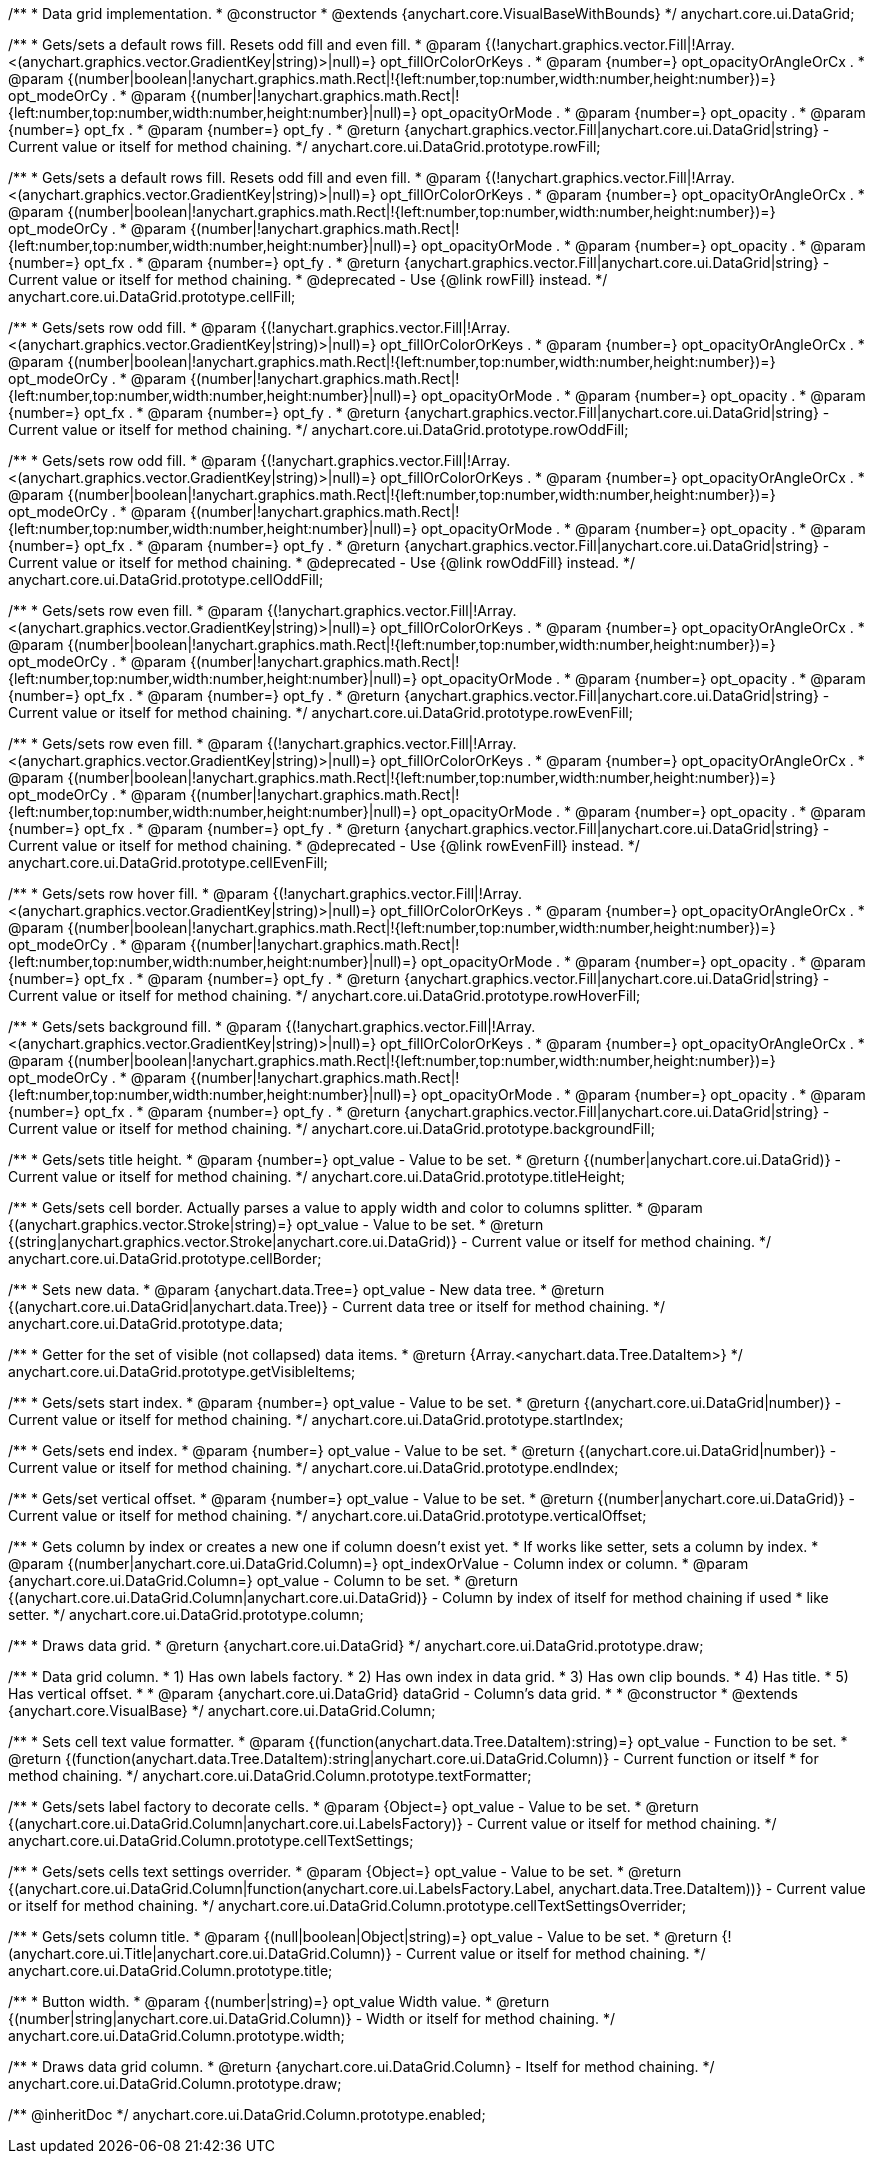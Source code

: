 /**
 * Data grid implementation.
 * @constructor
 * @extends {anychart.core.VisualBaseWithBounds}
 */
anychart.core.ui.DataGrid;

/**
 * Gets/sets a default rows fill. Resets odd fill and even fill.
 * @param {(!anychart.graphics.vector.Fill|!Array.<(anychart.graphics.vector.GradientKey|string)>|null)=} opt_fillOrColorOrKeys .
 * @param {number=} opt_opacityOrAngleOrCx .
 * @param {(number|boolean|!anychart.graphics.math.Rect|!{left:number,top:number,width:number,height:number})=} opt_modeOrCy .
 * @param {(number|!anychart.graphics.math.Rect|!{left:number,top:number,width:number,height:number}|null)=} opt_opacityOrMode .
 * @param {number=} opt_opacity .
 * @param {number=} opt_fx .
 * @param {number=} opt_fy .
 * @return {anychart.graphics.vector.Fill|anychart.core.ui.DataGrid|string} - Current value or itself for method chaining.
 */
anychart.core.ui.DataGrid.prototype.rowFill;

/**
 * Gets/sets a default rows fill. Resets odd fill and even fill.
 * @param {(!anychart.graphics.vector.Fill|!Array.<(anychart.graphics.vector.GradientKey|string)>|null)=} opt_fillOrColorOrKeys .
 * @param {number=} opt_opacityOrAngleOrCx .
 * @param {(number|boolean|!anychart.graphics.math.Rect|!{left:number,top:number,width:number,height:number})=} opt_modeOrCy .
 * @param {(number|!anychart.graphics.math.Rect|!{left:number,top:number,width:number,height:number}|null)=} opt_opacityOrMode .
 * @param {number=} opt_opacity .
 * @param {number=} opt_fx .
 * @param {number=} opt_fy .
 * @return {anychart.graphics.vector.Fill|anychart.core.ui.DataGrid|string} - Current value or itself for method chaining.
 * @deprecated - Use {@link rowFill} instead.
 */
anychart.core.ui.DataGrid.prototype.cellFill;

/**
 * Gets/sets row odd fill.
 * @param {(!anychart.graphics.vector.Fill|!Array.<(anychart.graphics.vector.GradientKey|string)>|null)=} opt_fillOrColorOrKeys .
 * @param {number=} opt_opacityOrAngleOrCx .
 * @param {(number|boolean|!anychart.graphics.math.Rect|!{left:number,top:number,width:number,height:number})=} opt_modeOrCy .
 * @param {(number|!anychart.graphics.math.Rect|!{left:number,top:number,width:number,height:number}|null)=} opt_opacityOrMode .
 * @param {number=} opt_opacity .
 * @param {number=} opt_fx .
 * @param {number=} opt_fy .
 * @return {anychart.graphics.vector.Fill|anychart.core.ui.DataGrid|string} - Current value or itself for method chaining.
 */
anychart.core.ui.DataGrid.prototype.rowOddFill;

/**
 * Gets/sets row odd fill.
 * @param {(!anychart.graphics.vector.Fill|!Array.<(anychart.graphics.vector.GradientKey|string)>|null)=} opt_fillOrColorOrKeys .
 * @param {number=} opt_opacityOrAngleOrCx .
 * @param {(number|boolean|!anychart.graphics.math.Rect|!{left:number,top:number,width:number,height:number})=} opt_modeOrCy .
 * @param {(number|!anychart.graphics.math.Rect|!{left:number,top:number,width:number,height:number}|null)=} opt_opacityOrMode .
 * @param {number=} opt_opacity .
 * @param {number=} opt_fx .
 * @param {number=} opt_fy .
 * @return {anychart.graphics.vector.Fill|anychart.core.ui.DataGrid|string} - Current value or itself for method chaining.
 * @deprecated - Use {@link rowOddFill} instead.
 */
anychart.core.ui.DataGrid.prototype.cellOddFill;

/**
 * Gets/sets row even fill.
 * @param {(!anychart.graphics.vector.Fill|!Array.<(anychart.graphics.vector.GradientKey|string)>|null)=} opt_fillOrColorOrKeys .
 * @param {number=} opt_opacityOrAngleOrCx .
 * @param {(number|boolean|!anychart.graphics.math.Rect|!{left:number,top:number,width:number,height:number})=} opt_modeOrCy .
 * @param {(number|!anychart.graphics.math.Rect|!{left:number,top:number,width:number,height:number}|null)=} opt_opacityOrMode .
 * @param {number=} opt_opacity .
 * @param {number=} opt_fx .
 * @param {number=} opt_fy .
 * @return {anychart.graphics.vector.Fill|anychart.core.ui.DataGrid|string} - Current value or itself for method chaining.
 */
anychart.core.ui.DataGrid.prototype.rowEvenFill;

/**
 * Gets/sets row even fill.
 * @param {(!anychart.graphics.vector.Fill|!Array.<(anychart.graphics.vector.GradientKey|string)>|null)=} opt_fillOrColorOrKeys .
 * @param {number=} opt_opacityOrAngleOrCx .
 * @param {(number|boolean|!anychart.graphics.math.Rect|!{left:number,top:number,width:number,height:number})=} opt_modeOrCy .
 * @param {(number|!anychart.graphics.math.Rect|!{left:number,top:number,width:number,height:number}|null)=} opt_opacityOrMode .
 * @param {number=} opt_opacity .
 * @param {number=} opt_fx .
 * @param {number=} opt_fy .
 * @return {anychart.graphics.vector.Fill|anychart.core.ui.DataGrid|string} - Current value or itself for method chaining.
 * @deprecated - Use {@link rowEvenFill} instead.
 */
anychart.core.ui.DataGrid.prototype.cellEvenFill;

/**
 * Gets/sets row hover fill.
 * @param {(!anychart.graphics.vector.Fill|!Array.<(anychart.graphics.vector.GradientKey|string)>|null)=} opt_fillOrColorOrKeys .
 * @param {number=} opt_opacityOrAngleOrCx .
 * @param {(number|boolean|!anychart.graphics.math.Rect|!{left:number,top:number,width:number,height:number})=} opt_modeOrCy .
 * @param {(number|!anychart.graphics.math.Rect|!{left:number,top:number,width:number,height:number}|null)=} opt_opacityOrMode .
 * @param {number=} opt_opacity .
 * @param {number=} opt_fx .
 * @param {number=} opt_fy .
 * @return {anychart.graphics.vector.Fill|anychart.core.ui.DataGrid|string} - Current value or itself for method chaining.
 */
anychart.core.ui.DataGrid.prototype.rowHoverFill;

/**
 * Gets/sets background fill.
 * @param {(!anychart.graphics.vector.Fill|!Array.<(anychart.graphics.vector.GradientKey|string)>|null)=} opt_fillOrColorOrKeys .
 * @param {number=} opt_opacityOrAngleOrCx .
 * @param {(number|boolean|!anychart.graphics.math.Rect|!{left:number,top:number,width:number,height:number})=} opt_modeOrCy .
 * @param {(number|!anychart.graphics.math.Rect|!{left:number,top:number,width:number,height:number}|null)=} opt_opacityOrMode .
 * @param {number=} opt_opacity .
 * @param {number=} opt_fx .
 * @param {number=} opt_fy .
 * @return {anychart.graphics.vector.Fill|anychart.core.ui.DataGrid|string} - Current value or itself for method chaining.
 */
anychart.core.ui.DataGrid.prototype.backgroundFill;

/**
 * Gets/sets title height.
 * @param {number=} opt_value - Value to be set.
 * @return {(number|anychart.core.ui.DataGrid)} - Current value or itself for method chaining.
 */
anychart.core.ui.DataGrid.prototype.titleHeight;

/**
 * Gets/sets cell border. Actually parses a value to apply width and color to columns splitter.
 * @param {(anychart.graphics.vector.Stroke|string)=} opt_value - Value to be set.
 * @return {(string|anychart.graphics.vector.Stroke|anychart.core.ui.DataGrid)} - Current value or itself for method chaining.
 */
anychart.core.ui.DataGrid.prototype.cellBorder;

/**
 * Sets new data.
 * @param {anychart.data.Tree=} opt_value - New data tree.
 * @return {(anychart.core.ui.DataGrid|anychart.data.Tree)} - Current data tree or itself for method chaining.
 */
anychart.core.ui.DataGrid.prototype.data;

/**
 * Getter for the set of visible (not collapsed) data items.
 * @return {Array.<anychart.data.Tree.DataItem>}
 */
anychart.core.ui.DataGrid.prototype.getVisibleItems;

/**
 * Gets/sets start index.
 * @param {number=} opt_value - Value to be set.
 * @return {(anychart.core.ui.DataGrid|number)} - Current value or itself for method chaining.
 */
anychart.core.ui.DataGrid.prototype.startIndex;

/**
 * Gets/sets end index.
 * @param {number=} opt_value - Value to be set.
 * @return {(anychart.core.ui.DataGrid|number)} - Current value or itself for method chaining.
 */
anychart.core.ui.DataGrid.prototype.endIndex;

/**
 * Gets/set vertical offset.
 * @param {number=} opt_value - Value to be set.
 * @return {(number|anychart.core.ui.DataGrid)} - Current value or itself for method chaining.
 */
anychart.core.ui.DataGrid.prototype.verticalOffset;

/**
 * Gets column by index or creates a new one if column doesn't exist yet.
 * If works like setter, sets a column by index.
 * @param {(number|anychart.core.ui.DataGrid.Column)=} opt_indexOrValue - Column index or column.
 * @param {anychart.core.ui.DataGrid.Column=} opt_value - Column to be set.
 * @return {(anychart.core.ui.DataGrid.Column|anychart.core.ui.DataGrid)} - Column by index of itself for method chaining if used
 *  like setter.
 */
anychart.core.ui.DataGrid.prototype.column;

/**
 * Draws data grid.
 * @return {anychart.core.ui.DataGrid}
 */
anychart.core.ui.DataGrid.prototype.draw;

/**
 * Data grid column.
 * 1) Has own labels factory.
 * 2) Has own index in data grid.
 * 3) Has own clip bounds.
 * 4) Has title.
 * 5) Has vertical offset.
 *
 * @param {anychart.core.ui.DataGrid} dataGrid - Column's data grid.
 *
 * @constructor
 * @extends {anychart.core.VisualBase}
 */
anychart.core.ui.DataGrid.Column;

/**
 * Sets cell text value formatter.
 * @param {(function(anychart.data.Tree.DataItem):string)=} opt_value - Function to be set.
 * @return {(function(anychart.data.Tree.DataItem):string|anychart.core.ui.DataGrid.Column)} - Current function or itself
 *  for method chaining.
 */
anychart.core.ui.DataGrid.Column.prototype.textFormatter;

/**
 * Gets/sets label factory to decorate cells.
 * @param {Object=} opt_value - Value to be set.
 * @return {(anychart.core.ui.DataGrid.Column|anychart.core.ui.LabelsFactory)} - Current value or itself for method chaining.
 */
anychart.core.ui.DataGrid.Column.prototype.cellTextSettings;

/**
 * Gets/sets cells text settings overrider.
 * @param {Object=} opt_value - Value to be set.
 * @return {(anychart.core.ui.DataGrid.Column|function(anychart.core.ui.LabelsFactory.Label, anychart.data.Tree.DataItem))} - Current value or itself for method chaining.
 */
anychart.core.ui.DataGrid.Column.prototype.cellTextSettingsOverrider;

/**
 * Gets/sets column title.
 * @param {(null|boolean|Object|string)=} opt_value - Value to be set.
 * @return {!(anychart.core.ui.Title|anychart.core.ui.DataGrid.Column)} - Current value or itself for method chaining.
 */
anychart.core.ui.DataGrid.Column.prototype.title;

/**
 * Button width.
 * @param {(number|string)=} opt_value Width value.
 * @return {(number|string|anychart.core.ui.DataGrid.Column)} - Width or itself for method chaining.
 */
anychart.core.ui.DataGrid.Column.prototype.width;

/**
 * Draws data grid column.
 * @return {anychart.core.ui.DataGrid.Column} - Itself for method chaining.
 */
anychart.core.ui.DataGrid.Column.prototype.draw;

/** @inheritDoc */
anychart.core.ui.DataGrid.Column.prototype.enabled;

